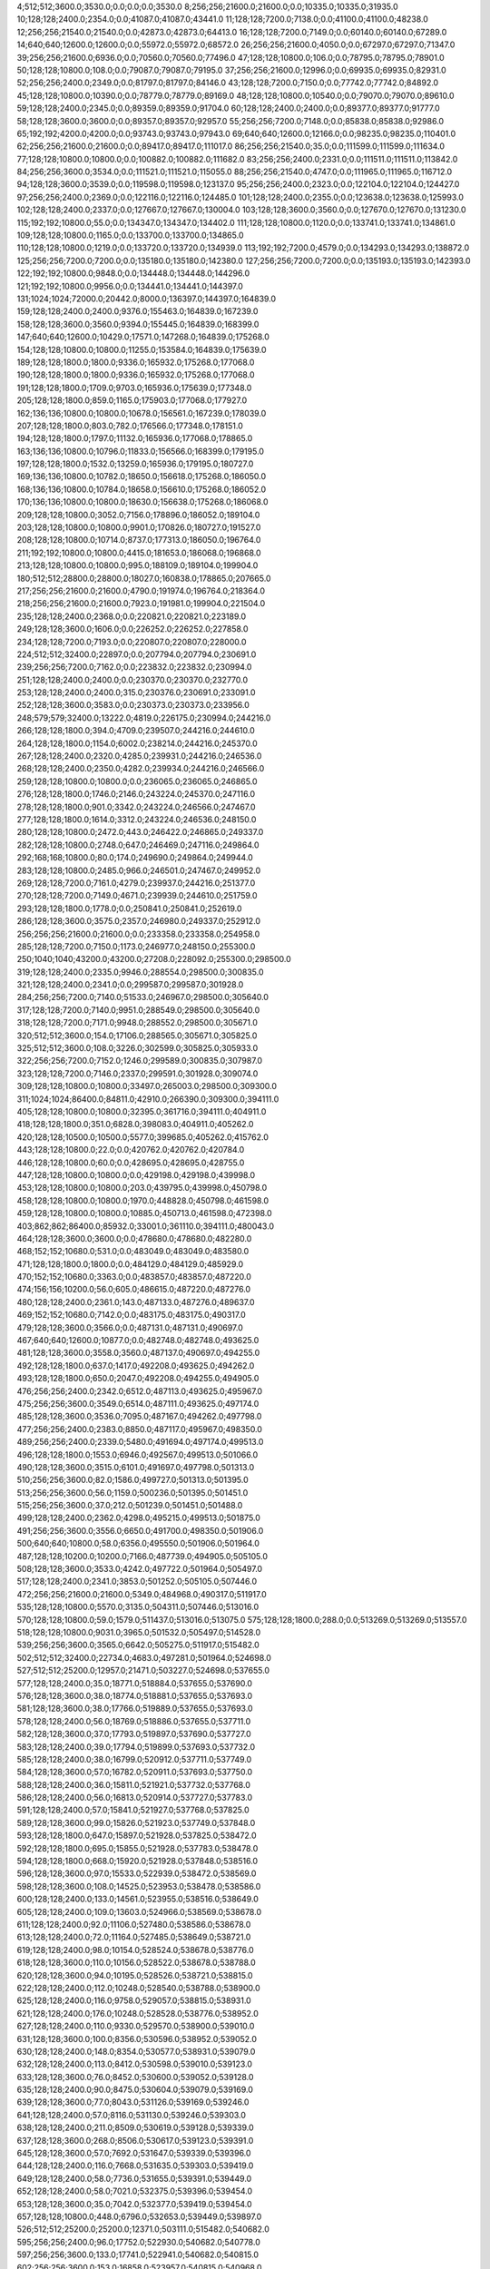 4;512;512;3600.0;3530.0;0.0;0.0;0.0;3530.0
8;256;256;21600.0;21600.0;0.0;10335.0;10335.0;31935.0
10;128;128;2400.0;2354.0;0.0;41087.0;41087.0;43441.0
11;128;128;7200.0;7138.0;0.0;41100.0;41100.0;48238.0
12;256;256;21540.0;21540.0;0.0;42873.0;42873.0;64413.0
16;128;128;7200.0;7149.0;0.0;60140.0;60140.0;67289.0
14;640;640;12600.0;12600.0;0.0;55972.0;55972.0;68572.0
26;256;256;21600.0;4050.0;0.0;67297.0;67297.0;71347.0
39;256;256;21600.0;6936.0;0.0;70560.0;70560.0;77496.0
47;128;128;10800.0;106.0;0.0;78795.0;78795.0;78901.0
50;128;128;10800.0;108.0;0.0;79087.0;79087.0;79195.0
37;256;256;21600.0;12996.0;0.0;69935.0;69935.0;82931.0
52;256;256;2400.0;2349.0;0.0;81797.0;81797.0;84146.0
43;128;128;7200.0;7150.0;0.0;77742.0;77742.0;84892.0
45;128;128;10800.0;10390.0;0.0;78779.0;78779.0;89169.0
48;128;128;10800.0;10540.0;0.0;79070.0;79070.0;89610.0
59;128;128;2400.0;2345.0;0.0;89359.0;89359.0;91704.0
60;128;128;2400.0;2400.0;0.0;89377.0;89377.0;91777.0
58;128;128;3600.0;3600.0;0.0;89357.0;89357.0;92957.0
55;256;256;7200.0;7148.0;0.0;85838.0;85838.0;92986.0
65;192;192;4200.0;4200.0;0.0;93743.0;93743.0;97943.0
69;640;640;12600.0;12166.0;0.0;98235.0;98235.0;110401.0
62;256;256;21600.0;21600.0;0.0;89417.0;89417.0;111017.0
86;256;256;21540.0;35.0;0.0;111599.0;111599.0;111634.0
77;128;128;10800.0;10800.0;0.0;100882.0;100882.0;111682.0
83;256;256;2400.0;2331.0;0.0;111511.0;111511.0;113842.0
84;256;256;3600.0;3534.0;0.0;111521.0;111521.0;115055.0
88;256;256;21540.0;4747.0;0.0;111965.0;111965.0;116712.0
94;128;128;3600.0;3539.0;0.0;119598.0;119598.0;123137.0
95;256;256;2400.0;2323.0;0.0;122104.0;122104.0;124427.0
97;256;256;2400.0;2369.0;0.0;122116.0;122116.0;124485.0
101;128;128;2400.0;2355.0;0.0;123638.0;123638.0;125993.0
102;128;128;2400.0;2337.0;0.0;127667.0;127667.0;130004.0
103;128;128;3600.0;3560.0;0.0;127670.0;127670.0;131230.0
115;192;192;10800.0;55.0;0.0;134347.0;134347.0;134402.0
111;128;128;10800.0;1120.0;0.0;133741.0;133741.0;134861.0
109;128;128;10800.0;1165.0;0.0;133700.0;133700.0;134865.0
110;128;128;10800.0;1219.0;0.0;133720.0;133720.0;134939.0
113;192;192;7200.0;4579.0;0.0;134293.0;134293.0;138872.0
125;256;256;7200.0;7200.0;0.0;135180.0;135180.0;142380.0
127;256;256;7200.0;7200.0;0.0;135193.0;135193.0;142393.0
122;192;192;10800.0;9848.0;0.0;134448.0;134448.0;144296.0
121;192;192;10800.0;9956.0;0.0;134441.0;134441.0;144397.0
131;1024;1024;72000.0;20442.0;8000.0;136397.0;144397.0;164839.0
159;128;128;2400.0;2400.0;9376.0;155463.0;164839.0;167239.0
158;128;128;3600.0;3560.0;9394.0;155445.0;164839.0;168399.0
147;640;640;12600.0;10429.0;17571.0;147268.0;164839.0;175268.0
154;128;128;10800.0;10800.0;11255.0;153584.0;164839.0;175639.0
189;128;128;1800.0;1800.0;9336.0;165932.0;175268.0;177068.0
190;128;128;1800.0;1800.0;9336.0;165932.0;175268.0;177068.0
191;128;128;1800.0;1709.0;9703.0;165936.0;175639.0;177348.0
205;128;128;1800.0;859.0;1165.0;175903.0;177068.0;177927.0
162;136;136;10800.0;10800.0;10678.0;156561.0;167239.0;178039.0
207;128;128;1800.0;803.0;782.0;176566.0;177348.0;178151.0
194;128;128;1800.0;1797.0;11132.0;165936.0;177068.0;178865.0
163;136;136;10800.0;10796.0;11833.0;156566.0;168399.0;179195.0
197;128;128;1800.0;1532.0;13259.0;165936.0;179195.0;180727.0
169;136;136;10800.0;10782.0;18650.0;156618.0;175268.0;186050.0
168;136;136;10800.0;10784.0;18658.0;156610.0;175268.0;186052.0
170;136;136;10800.0;10800.0;18630.0;156638.0;175268.0;186068.0
209;128;128;10800.0;3052.0;7156.0;178896.0;186052.0;189104.0
203;128;128;10800.0;10800.0;9901.0;170826.0;180727.0;191527.0
208;128;128;10800.0;10714.0;8737.0;177313.0;186050.0;196764.0
211;192;192;10800.0;10800.0;4415.0;181653.0;186068.0;196868.0
213;128;128;10800.0;10800.0;995.0;188109.0;189104.0;199904.0
180;512;512;28800.0;28800.0;18027.0;160838.0;178865.0;207665.0
217;256;256;21600.0;21600.0;4790.0;191974.0;196764.0;218364.0
218;256;256;21600.0;21600.0;7923.0;191981.0;199904.0;221504.0
235;128;128;2400.0;2368.0;0.0;220821.0;220821.0;223189.0
249;128;128;3600.0;1606.0;0.0;226252.0;226252.0;227858.0
234;128;128;7200.0;7193.0;0.0;220807.0;220807.0;228000.0
224;512;512;32400.0;22897.0;0.0;207794.0;207794.0;230691.0
239;256;256;7200.0;7162.0;0.0;223832.0;223832.0;230994.0
251;128;128;2400.0;2400.0;0.0;230370.0;230370.0;232770.0
253;128;128;2400.0;2400.0;315.0;230376.0;230691.0;233091.0
252;128;128;3600.0;3583.0;0.0;230373.0;230373.0;233956.0
248;579;579;32400.0;13222.0;4819.0;226175.0;230994.0;244216.0
266;128;128;1800.0;394.0;4709.0;239507.0;244216.0;244610.0
264;128;128;1800.0;1154.0;6002.0;238214.0;244216.0;245370.0
267;128;128;2400.0;2320.0;4285.0;239931.0;244216.0;246536.0
268;128;128;2400.0;2350.0;4282.0;239934.0;244216.0;246566.0
259;128;128;10800.0;10800.0;0.0;236065.0;236065.0;246865.0
276;128;128;1800.0;1746.0;2146.0;243224.0;245370.0;247116.0
278;128;128;1800.0;901.0;3342.0;243224.0;246566.0;247467.0
277;128;128;1800.0;1614.0;3312.0;243224.0;246536.0;248150.0
280;128;128;10800.0;2472.0;443.0;246422.0;246865.0;249337.0
282;128;128;10800.0;2748.0;647.0;246469.0;247116.0;249864.0
292;168;168;10800.0;80.0;174.0;249690.0;249864.0;249944.0
283;128;128;10800.0;2485.0;966.0;246501.0;247467.0;249952.0
269;128;128;7200.0;7161.0;4279.0;239937.0;244216.0;251377.0
270;128;128;7200.0;7149.0;4671.0;239939.0;244610.0;251759.0
293;128;128;1800.0;1778.0;0.0;250841.0;250841.0;252619.0
286;128;128;3600.0;3575.0;2357.0;246980.0;249337.0;252912.0
256;256;256;21600.0;21600.0;0.0;233358.0;233358.0;254958.0
285;128;128;7200.0;7150.0;1173.0;246977.0;248150.0;255300.0
250;1040;1040;43200.0;43200.0;27208.0;228092.0;255300.0;298500.0
319;128;128;2400.0;2335.0;9946.0;288554.0;298500.0;300835.0
321;128;128;2400.0;2341.0;0.0;299587.0;299587.0;301928.0
284;256;256;7200.0;7140.0;51533.0;246967.0;298500.0;305640.0
317;128;128;7200.0;7140.0;9951.0;288549.0;298500.0;305640.0
318;128;128;7200.0;7171.0;9948.0;288552.0;298500.0;305671.0
320;512;512;3600.0;154.0;17106.0;288565.0;305671.0;305825.0
325;512;512;3600.0;108.0;3226.0;302599.0;305825.0;305933.0
322;256;256;7200.0;7152.0;1246.0;299589.0;300835.0;307987.0
323;128;128;7200.0;7146.0;2337.0;299591.0;301928.0;309074.0
309;128;128;10800.0;10800.0;33497.0;265003.0;298500.0;309300.0
311;1024;1024;86400.0;84811.0;42910.0;266390.0;309300.0;394111.0
405;128;128;10800.0;10800.0;32395.0;361716.0;394111.0;404911.0
418;128;128;1800.0;351.0;6828.0;398083.0;404911.0;405262.0
420;128;128;10500.0;10500.0;5577.0;399685.0;405262.0;415762.0
443;128;128;10800.0;22.0;0.0;420762.0;420762.0;420784.0
446;128;128;10800.0;60.0;0.0;428695.0;428695.0;428755.0
447;128;128;10800.0;10800.0;0.0;429198.0;429198.0;439998.0
453;128;128;10800.0;10800.0;203.0;439795.0;439998.0;450798.0
458;128;128;10800.0;10800.0;1970.0;448828.0;450798.0;461598.0
459;128;128;10800.0;10800.0;10885.0;450713.0;461598.0;472398.0
403;862;862;86400.0;85932.0;33001.0;361110.0;394111.0;480043.0
464;128;128;3600.0;3600.0;0.0;478680.0;478680.0;482280.0
468;152;152;10680.0;531.0;0.0;483049.0;483049.0;483580.0
471;128;128;1800.0;1800.0;0.0;484129.0;484129.0;485929.0
470;152;152;10680.0;3363.0;0.0;483857.0;483857.0;487220.0
474;156;156;10200.0;56.0;605.0;486615.0;487220.0;487276.0
480;128;128;2400.0;2361.0;143.0;487133.0;487276.0;489637.0
469;152;152;10680.0;7142.0;0.0;483175.0;483175.0;490317.0
479;128;128;3600.0;3566.0;0.0;487131.0;487131.0;490697.0
467;640;640;12600.0;10877.0;0.0;482748.0;482748.0;493625.0
481;128;128;3600.0;3558.0;3560.0;487137.0;490697.0;494255.0
492;128;128;1800.0;637.0;1417.0;492208.0;493625.0;494262.0
493;128;128;1800.0;650.0;2047.0;492208.0;494255.0;494905.0
476;256;256;2400.0;2342.0;6512.0;487113.0;493625.0;495967.0
475;256;256;3600.0;3549.0;6514.0;487111.0;493625.0;497174.0
485;128;128;3600.0;3536.0;7095.0;487167.0;494262.0;497798.0
477;256;256;2400.0;2383.0;8850.0;487117.0;495967.0;498350.0
489;256;256;2400.0;2339.0;5480.0;491694.0;497174.0;499513.0
496;128;128;1800.0;1553.0;6946.0;492567.0;499513.0;501066.0
490;128;128;3600.0;3515.0;6101.0;491697.0;497798.0;501313.0
510;256;256;3600.0;82.0;1586.0;499727.0;501313.0;501395.0
513;256;256;3600.0;56.0;1159.0;500236.0;501395.0;501451.0
515;256;256;3600.0;37.0;212.0;501239.0;501451.0;501488.0
499;128;128;2400.0;2362.0;4298.0;495215.0;499513.0;501875.0
491;256;256;3600.0;3556.0;6650.0;491700.0;498350.0;501906.0
500;640;640;10800.0;58.0;6356.0;495550.0;501906.0;501964.0
487;128;128;10200.0;10200.0;7166.0;487739.0;494905.0;505105.0
508;128;128;3600.0;3533.0;4242.0;497722.0;501964.0;505497.0
517;128;128;2400.0;2341.0;3853.0;501252.0;505105.0;507446.0
472;256;256;21600.0;21600.0;5349.0;484968.0;490317.0;511917.0
535;128;128;10800.0;5570.0;3135.0;504311.0;507446.0;513016.0
570;128;128;10800.0;59.0;1579.0;511437.0;513016.0;513075.0
575;128;128;1800.0;288.0;0.0;513269.0;513269.0;513557.0
518;128;128;10800.0;9031.0;3965.0;501532.0;505497.0;514528.0
539;256;256;3600.0;3565.0;6642.0;505275.0;511917.0;515482.0
502;512;512;32400.0;22734.0;4683.0;497281.0;501964.0;524698.0
527;512;512;25200.0;12957.0;21471.0;503227.0;524698.0;537655.0
577;128;128;2400.0;35.0;18771.0;518884.0;537655.0;537690.0
576;128;128;3600.0;38.0;18774.0;518881.0;537655.0;537693.0
581;128;128;3600.0;38.0;17766.0;519889.0;537655.0;537693.0
578;128;128;2400.0;56.0;18769.0;518886.0;537655.0;537711.0
582;128;128;3600.0;37.0;17793.0;519897.0;537690.0;537727.0
583;128;128;2400.0;39.0;17794.0;519899.0;537693.0;537732.0
585;128;128;2400.0;38.0;16799.0;520912.0;537711.0;537749.0
584;128;128;3600.0;57.0;16782.0;520911.0;537693.0;537750.0
588;128;128;2400.0;36.0;15811.0;521921.0;537732.0;537768.0
586;128;128;2400.0;56.0;16813.0;520914.0;537727.0;537783.0
591;128;128;2400.0;57.0;15841.0;521927.0;537768.0;537825.0
589;128;128;3600.0;99.0;15826.0;521923.0;537749.0;537848.0
593;128;128;1800.0;647.0;15897.0;521928.0;537825.0;538472.0
592;128;128;1800.0;695.0;15855.0;521928.0;537783.0;538478.0
594;128;128;1800.0;668.0;15920.0;521928.0;537848.0;538516.0
596;128;128;3600.0;97.0;15533.0;522939.0;538472.0;538569.0
598;128;128;3600.0;108.0;14525.0;523953.0;538478.0;538586.0
600;128;128;2400.0;133.0;14561.0;523955.0;538516.0;538649.0
605;128;128;2400.0;109.0;13603.0;524966.0;538569.0;538678.0
611;128;128;2400.0;92.0;11106.0;527480.0;538586.0;538678.0
613;128;128;2400.0;72.0;11164.0;527485.0;538649.0;538721.0
619;128;128;2400.0;98.0;10154.0;528524.0;538678.0;538776.0
618;128;128;3600.0;110.0;10156.0;528522.0;538678.0;538788.0
620;128;128;3600.0;94.0;10195.0;528526.0;538721.0;538815.0
622;128;128;2400.0;112.0;10248.0;528540.0;538788.0;538900.0
625;128;128;2400.0;116.0;9758.0;529057.0;538815.0;538931.0
621;128;128;2400.0;176.0;10248.0;528528.0;538776.0;538952.0
627;128;128;2400.0;110.0;9330.0;529570.0;538900.0;539010.0
631;128;128;3600.0;100.0;8356.0;530596.0;538952.0;539052.0
630;128;128;2400.0;148.0;8354.0;530577.0;538931.0;539079.0
632;128;128;2400.0;113.0;8412.0;530598.0;539010.0;539123.0
633;128;128;3600.0;76.0;8452.0;530600.0;539052.0;539128.0
635;128;128;2400.0;90.0;8475.0;530604.0;539079.0;539169.0
639;128;128;3600.0;77.0;8043.0;531126.0;539169.0;539246.0
641;128;128;2400.0;57.0;8116.0;531130.0;539246.0;539303.0
638;128;128;2400.0;211.0;8509.0;530619.0;539128.0;539339.0
637;128;128;3600.0;268.0;8506.0;530617.0;539123.0;539391.0
645;128;128;3600.0;57.0;7692.0;531647.0;539339.0;539396.0
644;128;128;2400.0;116.0;7668.0;531635.0;539303.0;539419.0
649;128;128;2400.0;58.0;7736.0;531655.0;539391.0;539449.0
652;128;128;2400.0;58.0;7021.0;532375.0;539396.0;539454.0
653;128;128;3600.0;35.0;7042.0;532377.0;539419.0;539454.0
657;128;128;10800.0;448.0;6796.0;532653.0;539449.0;539897.0
526;512;512;25200.0;25200.0;12371.0;503111.0;515482.0;540682.0
595;256;256;2400.0;96.0;17752.0;522930.0;540682.0;540778.0
597;256;256;3600.0;133.0;17741.0;522941.0;540682.0;540815.0
602;256;256;3600.0;153.0;16858.0;523957.0;540815.0;540968.0
604;256;256;2400.0;98.0;16004.0;524964.0;540968.0;541066.0
606;256;256;3600.0;111.0;16098.0;524968.0;541066.0;541177.0
609;256;256;2400.0;110.0;13701.0;527476.0;541177.0;541287.0
590;128;128;3600.0;3572.0;15825.0;521925.0;537750.0;541322.0
610;256;256;3600.0;112.0;13809.0;527478.0;541287.0;541399.0
612;256;256;3600.0;112.0;13916.0;527483.0;541399.0;541511.0
614;256;256;2400.0;96.0;14015.0;527496.0;541511.0;541607.0
615;256;256;3600.0;90.0;13600.0;528007.0;541607.0;541697.0
616;256;256;2400.0;155.0;13687.0;528010.0;541697.0;541852.0
617;256;256;3600.0;94.0;13840.0;528012.0;541852.0;541946.0
623;256;256;3600.0;112.0;13404.0;528542.0;541946.0;542058.0
624;256;256;3600.0;288.0;13003.0;529055.0;542058.0;542346.0
628;256;256;2400.0;274.0;12774.0;529572.0;542346.0;542620.0
601;256;256;21600.0;3360.0;16821.0;523957.0;540778.0;544138.0
634;256;256;2400.0;75.0;13536.0;530602.0;544138.0;544213.0
636;256;256;2400.0;57.0;13598.0;530615.0;544213.0;544270.0
640;256;256;3600.0;57.0;13142.0;531128.0;544270.0;544327.0
642;256;256;3600.0;58.0;13195.0;531132.0;544327.0;544385.0
626;128;128;3600.0;3600.0;12263.0;529059.0;541322.0;544922.0
646;256;256;3600.0;59.0;13273.0;531649.0;544922.0;544981.0
647;256;256;2400.0;38.0;13330.0;531651.0;544981.0;545019.0
648;256;256;2400.0;56.0;13366.0;531653.0;545019.0;545075.0
650;256;256;3600.0;172.0;13407.0;531668.0;545075.0;545247.0
651;256;256;3600.0;39.0;12874.0;532373.0;545247.0;545286.0
629;256;256;3600.0;3536.0;13046.0;529574.0;542620.0;546156.0
655;256;256;3600.0;55.0;13775.0;532381.0;546156.0;546211.0
658;128;128;3600.0;35.0;1310.0;544901.0;546211.0;546246.0
664;128;128;3600.0;27.0;316.0;545930.0;546246.0;546273.0
665;128;128;2400.0;40.0;341.0;545932.0;546273.0;546313.0
666;128;128;3600.0;57.0;379.0;545934.0;546313.0;546370.0
667;128;128;2400.0;38.0;431.0;545939.0;546370.0;546408.0
668;128;128;3600.0;55.0;457.0;545951.0;546408.0;546463.0
670;128;128;2400.0;194.0;7.0;546456.0;546463.0;546657.0
569;128;128;10800.0;7356.0;28020.0;511434.0;539454.0;546810.0
659;256;256;3600.0;57.0;1907.0;544903.0;546810.0;546867.0
660;256;256;3600.0;55.0;1961.0;544906.0;546867.0;546922.0
661;256;256;2400.0;37.0;1513.0;545409.0;546922.0;546959.0
662;256;256;2400.0;58.0;1548.0;545411.0;546959.0;547017.0
663;256;256;3600.0;57.0;1596.0;545421.0;547017.0;547074.0
654;256;256;2400.0;2353.0;12907.0;532379.0;545286.0;547639.0
671;256;256;2400.0;34.0;1180.0;546459.0;547639.0;547673.0
673;128;128;2400.0;38.0;710.0;546963.0;547673.0;547711.0
672;128;128;3600.0;80.0;711.0;546962.0;547673.0;547753.0
675;128;128;3600.0;53.0;776.0;546977.0;547753.0;547806.0
674;128;128;2400.0;116.0;745.0;546966.0;547711.0;547827.0
677;128;128;2400.0;76.0;824.0;546982.0;547806.0;547882.0
678;128;128;2400.0;74.0;342.0;547485.0;547827.0;547901.0
679;128;128;2400.0;38.0;395.0;547487.0;547882.0;547920.0
680;128;128;3600.0;76.0;412.0;547489.0;547901.0;547977.0
571;128;128;10800.0;9159.0;27721.0;512176.0;539897.0;549056.0
683;128;128;3600.0;77.0;1052.0;548004.0;549056.0;549133.0
684;128;128;3600.0;57.0;1127.0;548006.0;549133.0;549190.0
687;128;128;2400.0;36.0;1166.0;548024.0;549190.0;549226.0
688;128;128;3600.0;54.0;699.0;548527.0;549226.0;549280.0
691;128;128;2400.0;57.0;246.0;549034.0;549280.0;549337.0
692;128;128;2400.0;78.0;293.0;549044.0;549337.0;549415.0
669;256;256;2400.0;2354.0;620.0;546454.0;547074.0;549428.0
681;256;256;2400.0;58.0;1937.0;547491.0;549428.0;549486.0
693;128;128;3600.0;74.0;369.0;549046.0;549415.0;549489.0
694;128;128;3600.0;56.0;440.0;549049.0;549489.0;549545.0
682;256;256;3600.0;60.0;1492.0;547994.0;549486.0;549546.0
685;256;256;3600.0;59.0;1535.0;548011.0;549546.0;549605.0
695;128;128;3600.0;61.0;492.0;549053.0;549545.0;549606.0
643;128;128;10800.0;5271.0;13069.0;531316.0;544385.0;549656.0
686;256;256;2400.0;56.0;1592.0;548013.0;549605.0;549661.0
698;128;128;3600.0;78.0;36.0;549570.0;549606.0;549684.0
699;128;128;3600.0;40.0;84.0;549572.0;549656.0;549696.0
689;256;256;2400.0;54.0;1132.0;548529.0;549661.0;549715.0
696;256;256;2400.0;55.0;160.0;549555.0;549715.0;549770.0
568;128;128;10800.0;10333.0;28022.0;511432.0;539454.0;549787.0
690;256;256;2400.0;116.0;1165.0;548531.0;549696.0;549812.0
697;256;256;3600.0;78.0;202.0;549568.0;549770.0;549848.0
702;128;128;2400.0;38.0;0.0;550090.0;550090.0;550128.0
700;128;128;2400.0;54.0;0.0;550078.0;550078.0;550132.0
705;128;128;2400.0;37.0;0.0;550097.0;550097.0;550134.0
701;128;128;3600.0;58.0;0.0;550080.0;550080.0;550138.0
703;128;128;3600.0;58.0;0.0;550092.0;550092.0;550150.0
706;128;128;2400.0;40.0;29.0;550099.0;550128.0;550168.0
704;256;256;2400.0;55.0;39.0;550095.0;550134.0;550189.0
707;128;128;3600.0;37.0;0.0;550602.0;550602.0;550639.0
709;256;256;3600.0;86.0;0.0;550606.0;550606.0;550692.0
710;256;256;2400.0;83.0;31.0;550608.0;550639.0;550722.0
708;128;128;2400.0;173.0;0.0;550604.0;550604.0;550777.0
712;256;256;3600.0;69.0;0.0;551112.0;551112.0;551181.0
711;256;256;2400.0;83.0;0.0;551110.0;551110.0;551193.0
676;256;256;3600.0;3559.0;998.0;546979.0;547977.0;551536.0
713;128;128;2400.0;66.0;0.0;551615.0;551615.0;551681.0
714;128;128;2400.0;66.0;0.0;551617.0;551617.0;551683.0
656;128;128;10800.0;7315.0;13661.0;532550.0;546211.0;553526.0
528;1024;1024;21600.0;21600.0;50272.0;503254.0;553526.0;575126.0
566;608;608;10800.0;9809.0;65950.0;509176.0;575126.0;584935.0
608;128;128;10800.0;10800.0;48308.0;526818.0;575126.0;585926.0
599;256;256;21600.0;21600.0;51173.0;523953.0;575126.0;596726.0
603;256;256;21600.0;21600.0;60974.0;523961.0;584935.0;606535.0
791;128;128;10800.0;10800.0;19166.0;577560.0;596726.0;607526.0
792;128;128;10800.0;10800.0;19112.0;577614.0;596726.0;607526.0
776;512;512;32400.0;22909.0;12487.0;573439.0;585926.0;608835.0
845;128;128;9000.0;269.0;0.0;609659.0;609659.0;609928.0
843;128;128;9000.0;968.0;0.0;608962.0;608962.0;609930.0
844;128;128;10800.0;1266.0;0.0;609481.0;609481.0;610747.0
839;128;128;10800.0;10800.0;7040.0;599495.0;606535.0;617335.0
841;128;128;10800.0;10800.0;6248.0;600287.0;606535.0;617335.0
847;128;128;10800.0;10800.0;0.0;612721.0;612721.0;623521.0
850;128;128;2400.0;96.0;0.0;626293.0;626293.0;626389.0
851;128;128;3600.0;131.0;0.0;626305.0;626305.0;626436.0
852;128;128;3600.0;40.0;0.0;627309.0;627309.0;627349.0
854;128;128;2400.0;41.0;0.0;627324.0;627324.0;627365.0
855;128;128;3600.0;79.0;0.0;627826.0;627826.0;627905.0
858;128;128;2400.0;80.0;0.0;628345.0;628345.0;628425.0
860;128;128;3600.0;78.0;0.0;628356.0;628356.0;628434.0
867;128;128;3600.0;79.0;0.0;629387.0;629387.0;629466.0
870;128;128;3600.0;61.0;0.0;629913.0;629913.0;629974.0
873;128;128;2400.0;58.0;0.0;630421.0;630421.0;630479.0
877;128;128;2400.0;59.0;0.0;630430.0;630430.0;630489.0
879;128;128;3600.0;62.0;0.0;630443.0;630443.0;630505.0
874;128;128;3600.0;158.0;0.0;630423.0;630423.0;630581.0
881;256;256;3600.0;56.0;0.0;630949.0;630949.0;631005.0
882;128;128;3600.0;62.0;0.0;630961.0;630961.0;631023.0
889;256;256;2400.0;60.0;0.0;631479.0;631479.0;631539.0
890;128;128;2400.0;61.0;0.0;631482.0;631482.0;631543.0
891;256;256;3600.0;58.0;0.0;631493.0;631493.0;631551.0
892;128;128;2400.0;60.0;0.0;631496.0;631496.0;631556.0
899;128;128;3600.0;57.0;0.0;632019.0;632019.0;632076.0
897;256;256;2400.0;80.0;0.0;632015.0;632015.0;632095.0
905;256;256;3600.0;58.0;0.0;632555.0;632555.0;632613.0
903;128;128;3600.0;119.0;0.0;632540.0;632540.0;632659.0
911;256;256;2400.0;38.0;0.0;633075.0;633075.0;633113.0
912;256;256;3600.0;39.0;0.0;633086.0;633086.0;633125.0
915;128;128;3600.0;39.0;0.0;633600.0;633600.0;633639.0
917;256;256;2400.0;58.0;0.0;633605.0;633605.0;633663.0
916;256;256;3600.0;78.0;0.0;633602.0;633602.0;633680.0
920;128;128;2400.0;58.0;0.0;636627.0;636627.0;636685.0
922;256;256;3600.0;58.0;0.0;636632.0;636632.0;636690.0
924;128;128;3600.0;62.0;0.0;637639.0;637639.0;637701.0
925;256;256;2400.0;57.0;0.0;638651.0;638651.0;638708.0
927;128;128;3600.0;61.0;0.0;638655.0;638655.0;638716.0
929;128;128;2400.0;60.0;0.0;639660.0;639660.0;639720.0
930;128;128;3600.0;61.0;0.0;639671.0;639671.0;639732.0
932;128;128;2400.0;61.0;0.0;640687.0;640687.0;640748.0
933;128;128;2400.0;59.0;0.0;640690.0;640690.0;640749.0
934;128;128;2400.0;58.0;0.0;641693.0;641693.0;641751.0
940;128;128;2400.0;39.0;0.0;642725.0;642725.0;642764.0
939;128;128;3600.0;57.0;0.0;642713.0;642713.0;642770.0
942;128;128;3600.0;58.0;0.0;643731.0;643731.0;643789.0
944;128;128;2400.0;58.0;0.0;644737.0;644737.0;644795.0
946;128;128;2400.0;60.0;0.0;644751.0;644751.0;644811.0
948;128;128;3600.0;57.0;0.0;645763.0;645763.0;645820.0
950;128;128;2400.0;59.0;0.0;646770.0;646770.0;646829.0
951;128;128;3600.0;57.0;0.0;646772.0;646772.0;646829.0
952;128;128;2400.0;79.0;0.0;646774.0;646774.0;646853.0
953;128;128;2400.0;57.0;0.0;648280.0;648280.0;648337.0
955;128;128;3600.0;80.0;0.0;648284.0;648284.0;648364.0
957;128;128;2400.0;58.0;0.0;649293.0;649293.0;649351.0
958;128;128;3600.0;60.0;0.0;649295.0;649295.0;649355.0
959;128;128;3600.0;58.0;0.0;649297.0;649297.0;649355.0
960;128;128;2400.0;59.0;0.0;650307.0;650307.0;650366.0
969;128;128;3600.0;58.0;0.0;652851.0;652851.0;652909.0
973;128;128;3600.0;38.0;0.0;653860.0;653860.0;653898.0
978;128;128;3600.0;82.0;0.0;657381.0;657381.0;657463.0
979;128;128;2400.0;81.0;0.0;657383.0;657383.0;657464.0
981;256;256;3600.0;58.0;0.0;657887.0;657887.0;657945.0
990;128;128;2400.0;76.0;0.0;658422.0;658422.0;658498.0
991;128;128;3600.0;76.0;0.0;658424.0;658424.0;658500.0
995;128;128;3600.0;56.0;0.0;658952.0;658952.0;659008.0
996;256;256;2400.0;60.0;0.0;658954.0;658954.0;659014.0
997;128;128;3600.0;57.0;0.0;659456.0;659456.0;659513.0
998;128;128;3600.0;57.0;0.0;659467.0;659467.0;659524.0
999;128;128;2400.0;56.0;0.0;659469.0;659469.0;659525.0
937;512;512;32400.0;23695.0;0.0;642457.0;642457.0;666152.0
976;128;128;10800.0;10800.0;0.0;656829.0;656829.0;667629.0
